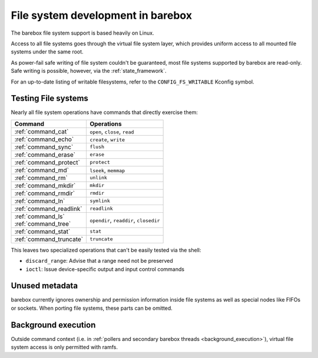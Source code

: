 File system development in barebox
==================================

The barebox file system support is based heavily on Linux.

Access to all file systems goes through the virtual file system
layer, which provides uniform access to all mounted file systems
under the same root.

As power-fail safe writing of file system couldn't be guaranteed,
most file systems supported by barebox are read-only.
Safe writing is possible, however, via the :ref:`state_framework`.

For an up-to-date listing of writable filesystems, refer to the
``CONFIG_FS_WRITABLE`` Kconfig symbol.

Testing File systems
--------------------

Nearly all file system operations have commands that directly exercise them:

+--------------------------+-----------------------------------------+
| Command                  | Operations                              |
+==========================+=========================================+
| :ref:`command_cat`       | ``open``, ``close``, ``read``           |
+--------------------------+-----------------------------------------+
| :ref:`command_echo`      | ``create``, ``write``                   |
+--------------------------+-----------------------------------------+
| :ref:`command_sync`      | ``flush``                               |
+--------------------------+-----------------------------------------+
| :ref:`command_erase`     | ``erase``                               |
+--------------------------+-----------------------------------------+
| :ref:`command_protect`   | ``protect``                             |
+--------------------------+-----------------------------------------+
| :ref:`command_md`        | ``lseek``, ``memmap``                   |
+--------------------------+-----------------------------------------+
| :ref:`command_rm`        | ``unlink``                              |
+--------------------------+-----------------------------------------+
| :ref:`command_mkdir`     | ``mkdir``                               |
+--------------------------+-----------------------------------------+
| :ref:`command_rmdir`     | ``rmdir``                               |
+--------------------------+-----------------------------------------+
| :ref:`command_ln`        | ``symlink``                             |
+--------------------------+-----------------------------------------+
| :ref:`command_readlink`  | ``readlink``                            |
+--------------------------+-----------------------------------------+
| | :ref:`command_ls`      |  ``opendir``, ``readdir``, ``closedir`` |
| | :ref:`command_tree`    |                                         |
+--------------------------+-----------------------------------------+
| :ref:`command_stat`      | ``stat``                                |
+--------------------------+-----------------------------------------+
| :ref:`command_truncate`  | ``truncate``                            |
+--------------------------+-----------------------------------------+

This leaves two specialized operations that can't be easily tested
via the shell:

- ``discard_range``: Advise that a range need not be preserved
- ``ioctl``: Issue device-specific output and input control commands

Unused metadata
---------------

barebox currently ignores ownership and permission information
inside file systems as well as special nodes like FIFOs or
sockets. When porting file systems, these parts can be omitted.

Background execution
--------------------

Outside command context (i.e. in
:ref:`pollers and secondary barebox threads <background_execution>`),
virtual file system access is only permitted with ramfs.
